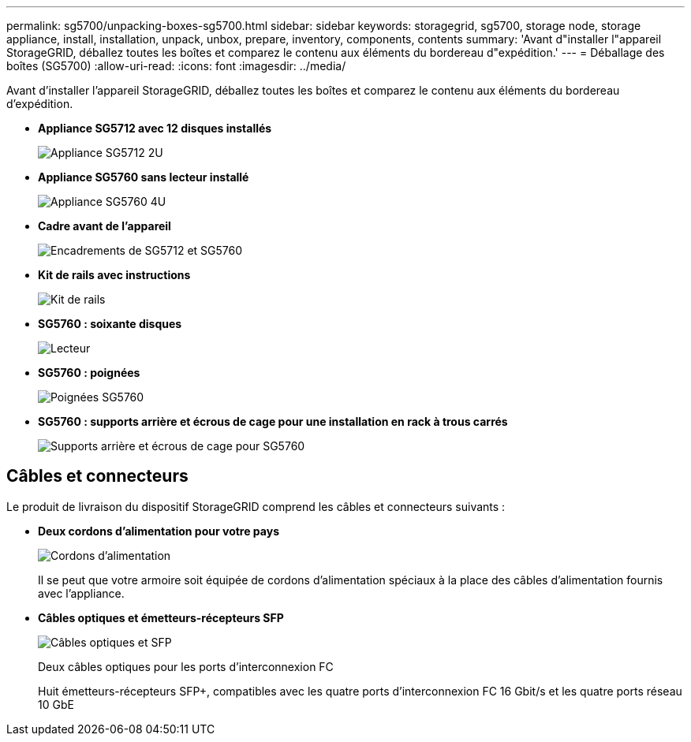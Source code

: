 ---
permalink: sg5700/unpacking-boxes-sg5700.html 
sidebar: sidebar 
keywords: storagegrid, sg5700, storage node, storage appliance, install, installation, unpack, unbox, prepare, inventory, components, contents 
summary: 'Avant d"installer l"appareil StorageGRID, déballez toutes les boîtes et comparez le contenu aux éléments du bordereau d"expédition.' 
---
= Déballage des boîtes (SG5700)
:allow-uri-read: 
:icons: font
:imagesdir: ../media/


[role="lead"]
Avant d'installer l'appareil StorageGRID, déballez toutes les boîtes et comparez le contenu aux éléments du bordereau d'expédition.

* *Appliance SG5712 avec 12 disques installés*
+
image::../media/de212c_table_size.gif[Appliance SG5712 2U]

* *Appliance SG5760 sans lecteur installé*
+
image::../media/de460c_table_size.gif[Appliance SG5760 4U]

* *Cadre avant de l'appareil*
+
image::../media/sg5700_front_bezels.gif[Encadrements de SG5712 et SG5760]

* *Kit de rails avec instructions*
+
image::../media/rail_kit.gif[Kit de rails]

* *SG5760 : soixante disques*
+
image::../media/sg5760_drive.gif[Lecteur]

* *SG5760 : poignées*
+
image::../media/handles.gif[Poignées SG5760]

* *SG5760 : supports arrière et écrous de cage pour une installation en rack à trous carrés*
+
image::../media/back_brackets_table_size.gif[Supports arrière et écrous de cage pour SG5760]





== Câbles et connecteurs

Le produit de livraison du dispositif StorageGRID comprend les câbles et connecteurs suivants :

* *Deux cordons d'alimentation pour votre pays*
+
image::../media/power_cords.gif[Cordons d'alimentation]

+
Il se peut que votre armoire soit équipée de cordons d'alimentation spéciaux à la place des câbles d'alimentation fournis avec l'appliance.

* *Câbles optiques et émetteurs-récepteurs SFP*
+
image::../media/fc_cable_and_sfp.gif[Câbles optiques et SFP]

+
Deux câbles optiques pour les ports d'interconnexion FC

+
Huit émetteurs-récepteurs SFP+, compatibles avec les quatre ports d'interconnexion FC 16 Gbit/s et les quatre ports réseau 10 GbE


